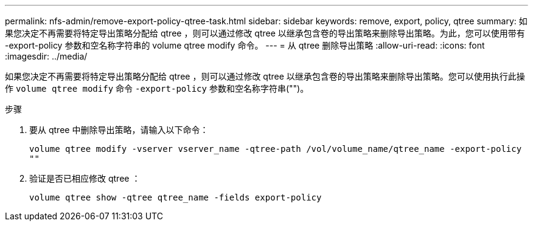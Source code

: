 ---
permalink: nfs-admin/remove-export-policy-qtree-task.html 
sidebar: sidebar 
keywords: remove, export, policy, qtree 
summary: 如果您决定不再需要将特定导出策略分配给 qtree ，则可以通过修改 qtree 以继承包含卷的导出策略来删除导出策略。为此，您可以使用带有 -export-policy 参数和空名称字符串的 volume qtree modify 命令。 
---
= 从 qtree 删除导出策略
:allow-uri-read: 
:icons: font
:imagesdir: ../media/


[role="lead"]
如果您决定不再需要将特定导出策略分配给 qtree ，则可以通过修改 qtree 以继承包含卷的导出策略来删除导出策略。您可以使用执行此操作 `volume qtree modify` 命令 `-export-policy` 参数和空名称字符串("")。

.步骤
. 要从 qtree 中删除导出策略，请输入以下命令：
+
`volume qtree modify -vserver vserver_name -qtree-path /vol/volume_name/qtree_name -export-policy ""`

. 验证是否已相应修改 qtree ：
+
`volume qtree show -qtree qtree_name -fields export-policy`


